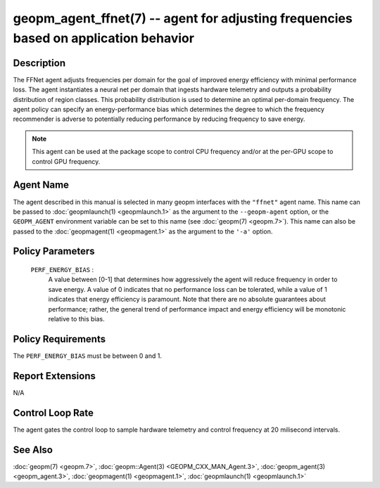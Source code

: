 
geopm_agent_ffnet(7) -- agent for adjusting frequencies based on application behavior
=====================================================================================






Description
-----------

The FFNet agent adjusts frequencies per domain for the goal of improved energy
efficiency with minimal performance loss. The agent instantiates a neural net
per domain that ingests hardware telemetry and outputs a probability distribution
of region classes. This probability distribution is used to determine an optimal
per-domain frequency. The agent policy can specify an energy-performance bias which
determines the degree to which the frequency recommender is adverse to potentially
reducing performance by reducing frequency to save energy.

.. note::
    This agent can be used at the package scope to control CPU frequency
    and/or at the per-GPU scope to control GPU frequency.

Agent Name
----------

The agent described in this manual is selected in many geopm
interfaces with the ``"ffnet"`` agent name.  This name can be
passed to :doc:`geopmlaunch(1) <geopmlaunch.1>` as the argument to the ``--geopm-agent``
option, or the ``GEOPM_AGENT`` environment variable can be set to this
name (see :doc:`geopm(7) <geopm.7>`\ ).  This name can also be passed to the
:doc:`geopmagent(1) <geopmagent.1>` as the argument to the ``'-a'`` option.

Policy Parameters
-----------------

  ``PERF_ENERGY_BIAS`` \:
      A value between [0-1] that determines how aggressively
      the agent will reduce frequency in order to save energy.
      A value of 0 indicates that no performance loss can be
      tolerated, while a value of 1 indicates that energy
      efficiency is paramount. Note that there are no absolute
      guarantees about performance; rather, the general trend
      of performance impact and energy efficiency will be
      monotonic relative to this bias.


Policy Requirements
-------------------

The ``PERF_ENERGY_BIAS`` must be between 0 and 1.

Report Extensions
-----------------

N/A

Control Loop Rate
-----------------

The agent gates the control loop to sample hardware telemetry and 
control frequency at 20 milisecond intervals.

See Also
--------

:doc:`geopm(7) <geopm.7>`\ ,
:doc:`geopm::Agent(3) <GEOPM_CXX_MAN_Agent.3>`\ ,
:doc:`geopm_agent(3) <geopm_agent.3>`\ ,
:doc:`geopmagent(1) <geopmagent.1>`\ ,
:doc:`geopmlaunch(1) <geopmlaunch.1>`
